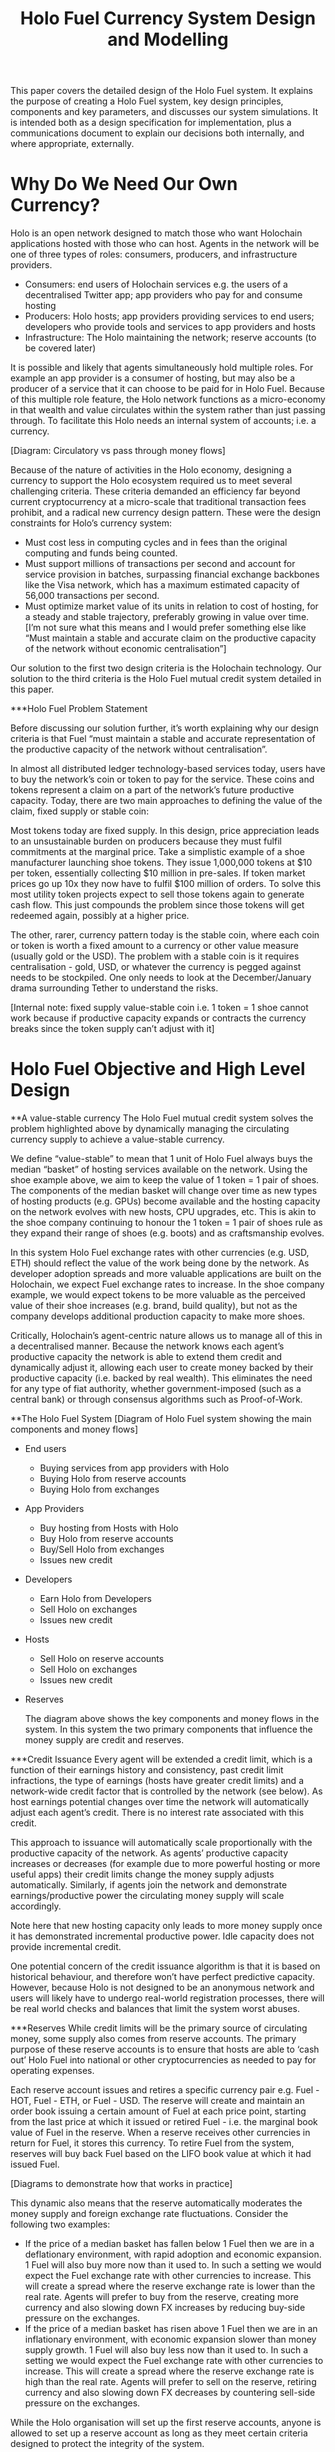 #+TITLE: Holo Fuel Currency System Design and Modelling
#+STARTUP: org-startup-with-inline-images inlineimages
#+OPTIONS: ^:nil # Disable sub/superscripting with bare _; _{...} still works
#+LATEX_HEADER: \usepackage[margin=1.0in]{geometry}

This paper covers the detailed design of the Holo Fuel system. It explains the purpose of creating a
Holo Fuel system, key design principles, components and key parameters, and discusses our system simulations.
It is intended both as a design specification for implementation, plus a communications document to explain
our decisions both internally, and where appropriate, externally.

* Why Do We Need Our Own Currency?

  Holo is an open network designed to match those who want Holochain applications hosted with those who can host.
  Agents in the network will be one of three types of roles: consumers, producers, and infrastructure providers.
    - Consumers: end users of Holochain services e.g. the users of a decentralised Twitter app; app providers who
      pay for and consume hosting
    - Producers: Holo hosts; app providers providing services to end users; developers who provide tools and services
      to app providers and hosts
    - Infrastructure: The Holo maintaining the network; reserve accounts (to be covered later)

  It is possible and likely that agents simultaneously hold multiple roles. For example an app provider is a
  consumer of hosting, but may also be a producer of a service that it can choose to be paid for in Holo Fuel.
  Because of this multiple role feature, the Holo network functions as a micro-economy in that wealth and value
  circulates within the system rather than just passing through. To facilitate this Holo needs an internal system
  of accounts; i.e. a currency.

  [Diagram: Circulatory vs pass through money flows]

  Because of the nature of activities in the Holo economy, designing a currency to support the Holo ecosystem
  required us to meet several challenging criteria. These criteria demanded an efficiency far beyond current
  cryptocurrency at a micro-scale that traditional transaction fees prohibit, and a radical new currency design
  pattern. These were the design constraints for Holo’s currency system:
    - Must cost less in computing cycles and in fees than the original computing and funds being counted.
    - Must support millions of transactions per second and account for service provision in batches, surpassing
      financial exchange backbones like the Visa network, which has a maximum estimated capacity of 56,000
      transactions per second.
    - Must optimize market value of its units in relation to cost of hosting, for a steady and stable trajectory,
      preferably growing in value over time.  [I’m not sure what this means and I would prefer something else
      like “Must maintain a stable and accurate claim on the productive capacity of the network without economic
      centralisation”]

  Our solution to the first two design criteria is the Holochain technology. Our solution to the third criteria
  is the Holo Fuel mutual credit system detailed in this paper.

***Holo Fuel Problem Statement

    Before discussing our solution further, it’s worth explaining why our design criteria is that Fuel “must
    maintain a stable and accurate representation of the productive capacity of the network without centralisation”.

    In almost all distributed ledger technology-based services today, users have to buy the network’s coin or token
    to pay for the service. These coins and tokens represent a claim on a part of the network’s future productive
    capacity. Today, there are two main approaches to defining the value of the claim, fixed supply or stable coin:

    Most tokens today are fixed supply. In this design, price appreciation leads to an unsustainable burden on
    producers because they must fulfil commitments at the marginal price. Take a simplistic example of a shoe
    manufacturer launching shoe tokens. They issue 1,000,000 tokens at $10 per token, essentially collecting $10 million
    in pre-sales. If token market prices go up 10x they now have to fulfil $100 million of orders. To solve this most
    utility token projects expect to sell those tokens again to generate cash flow. This just compounds the problem
    since those tokens will get redeemed again, possibly at a higher price.

    The other, rarer, currency pattern today is the stable coin, where each coin or token is worth a fixed amount to
    a currency or other value measure (usually gold or the USD). The problem with a stable coin is it requires
    centralisation - gold, USD, or whatever the currency is pegged against needs to be stockpiled. One only needs
    to look at the December/January drama surrounding Tether to understand the risks.

    [Internal note: fixed supply value-stable coin i.e. 1 token = 1 shoe cannot work because if productive capacity expands
    or contracts the currency breaks since the token supply can’t adjust with it]

* Holo Fuel Objective and High Level Design

**A value-stable currency
    The Holo Fuel mutual credit system solves the problem highlighted above by dynamically managing the circulating
    currency supply to achieve a value-stable currency.

    We define “value-stable” to mean that 1 unit of Holo Fuel always buys the median “basket” of hosting services
    available on the network.  Using the shoe example above, we aim to keep the value of 1 token = 1 pair of shoes.
    The components of the median basket will change over time as new types of hosting products (e.g. GPUs) become
    available and the hosting capacity on the network evolves with new hosts, CPU upgrades, etc. This is akin to
    the shoe company continuing to honour the 1 token = 1 pair of shoes rule as they expand their range of shoes
    (e.g. boots) and as craftsmanship evolves.

    In this system Holo Fuel exchange rates with other currencies (e.g. USD, ETH) should reflect the value of the
    work being done by the network. As developer adoption spreads and more valuable applications are built on the
    Holochain, we expect Fuel exchange rates to increase. In the shoe company example, we would expect tokens to
    be more valuable as the perceived value of their shoe increases (e.g. brand, build quality), but not as the
    company develops additional production capacity to make more shoes.

    Critically, Holochain’s agent-centric nature allows us to manage all of this in a decentralised manner. Because
    the network knows each agent’s productive capacity the network is able to extend them credit and dynamically
    adjust it, allowing each user to create money backed by their productive capacity (i.e. backed by real wealth).
    This eliminates the need for any type of fiat authority, whether government-imposed (such as a central bank) or
    through consensus algorithms such as Proof-of-Work.

**The Holo Fuel System
  [Diagram of Holo Fuel system showing the main components and money flows]
  - End users
      - Buying services from app providers with Holo
      - Buying Holo from reserve accounts
      - Buying Holo from exchanges
  - App Providers
      - Buy hosting from Hosts with Holo
      - Buy Holo from reserve accounts
      - Buy/Sell Holo from exchanges
      - Issues new credit
  - Developers
      - Earn Holo from Developers
      - Sell Holo on exchanges
      - Issues new credit
  - Hosts
      - Sell Holo on reserve accounts
      - Sell Holo on exchanges
      - Issues new credit
  - Reserves

    The diagram above shows the key components and money flows in the system. In this system the two primary
    components that influence the money supply are credit and reserves.

***Credit Issuance
    Every agent will be extended a credit limit, which is a function of their earnings history and consistency,
    past credit limit infractions, the type of earnings (hosts have greater credit limits) and a network-wide
    credit factor that is controlled by the network (see below). As host earnings potential changes over time
    the network will automatically adjust each agent’s credit. There is no interest rate associated with this
    credit.

    This approach to issuance will automatically scale proportionally with the productive capacity of the
    network. As agents’ productive capacity increases or decreases (for example due to more powerful hosting
    or more useful apps) their credit limits change the money supply adjusts automatically. Similarly, if
    agents join the network and demonstrate earnings/productive power the circulating money supply will
    scale accordingly.

    Note here that new hosting capacity only leads to more money supply once it has demonstrated incremental
    productive power. Idle capacity does not provide incremental credit.

    One potential concern of the credit issuance algorithm is that it is based on historical behaviour, and
    therefore won’t have perfect predictive capacity. However, because Holo is not designed to be an anonymous
    network and users will likely have to undergo real-world registration processes, there will be real world
    checks and balances that limit the system worst abuses.

***Reserves
    While credit limits will be the primary source of circulating money, some supply also comes from reserve
    accounts. The primary purpose of these reserve accounts is to ensure that hosts are able to ‘cash out’
    Holo Fuel into national or other cryptocurrencies as needed to pay for operating expenses.

    Each reserve account issues and retires a specific currency pair e.g. Fuel - HOT, Fuel - ETH, or Fuel - USD.
    The reserve will create and maintain an order book issuing a certain amount of Fuel at each price point,
    starting from the last price at which it issued or retired Fuel - i.e. the marginal book value of Fuel in
    the reserve. When a reserve receives other currencies in return for Fuel, it stores this currency. To
    retire Fuel from the system, reserves will buy back Fuel based on the LIFO book value at which it had
    issued Fuel.

    [Diagrams to demonstrate how that works in practice]

    This dynamic also means that the reserve automatically moderates the money supply and foreign exchange rate
    fluctuations. Consider the following two examples:
      - If the price of a median basket has fallen below 1 Fuel then we are in a deflationary environment, with
        rapid adoption and economic expansion. 1 Fuel will also buy more now than it used to. In such a setting
        we would expect the Fuel exchange rate with other currencies to increase. This will create a spread
        where the reserve exchange rate is lower than the real rate. Agents will prefer to buy from the reserve,
        creating more currency and also slowing down FX increases by reducing buy-side     pressure on the
        exchanges.
      - If the price of a median basket has risen above 1 Fuel then we are in an inflationary environment, with
        economic expansion slower than money supply growth. 1 Fuel will also buy less now than it used to. In
        such a setting we would expect the Fuel exchange rate with other currencies to increase. This will create
        a spread where the reserve exchange rate is high than the real rate. Agents will prefer to sell on the
        reserve, retiring currency and also slowing down FX decreases by countering sell-side pressure on the
        exchanges.

    While the Holo organisation will set up the first reserve accounts, anyone is allowed to set up a reserve
    account as long as they meet certain criteria designed to protect the integrity of the system.

***HOT and the Holo Infrastructure Fund
    The HOT tokens issued in our ICO represents a special case. This HOT will be convertible to Fuel at a rate
    of 1:1 once the network launches. However, since we will spend the 70% of ETH received and only saving 30%
    for initial capitalisation of the reserve accounts, 70% of HOT/Fuel is not backed by reserves, nor by
    the productive capacity of the network. Instead, this Fuel is credit extended to the Holo Infrastructure
    Fund to build the network.

    This Fuel effectively functions as a floor on the circulating supply since even if all credit limits were
    removed and reserves were fully depleted. Over time this floor will slowly deplete as we retire it using
    the transaction fees received from the network.

**Controlling the System

***Input variables
    In our system above, we can indirectly control the money supply and price through adjusting certain variables:
    - Credit factor: This is a global variable that governs the amount of credit being extended to the network as
      a whole. By controlling this, we can extend more or less credit and thus money supply for the same level of
      production / wealth generation.

    - Reserve order book volumes: We can change the amount of Fuel available at each price point in our reserve
      order books. By increasing the amount available at each price point we can increase the money supply, and
      vice-versa.

    - Infrastructure pay down rate:  As mentioned earlier, the outstanding HOT and Fuel from the ICO acts as a
      “floor supply”. By increasing the rate at which we use transaction fees to retire this debt we can change
      the rate at which this portion of the money supply shrinks

    - Autopilot: TBD <— what factors can we control in the autopilot pricing for either hosts or app providers,
      if any

***Other system variables (excluding supply and demand):
    - Actual credit usage: Credit extended to agents is 0% interest and effectively 0% inflation. In addition
      it cannot be cashed out through the exchange since it was not earned via hosting so there no incentive to
      wait for FX price appreciation. Therefore a rational agent should spend their entire credit limit as long
      as there are they have something worthwhile to spend it on.

    - Velocity of Fuel: The amount of circulating currency required is inversely proportional to the velocity of
      Fuel through the system. For example, if each unit of Fuel changes hands 10 times a year, we would need half
      the currency as if the velocity was 5 times per year. Velocity is a function of user behaviour and depends on
      factors such as transaction friction (e.g. fees) and usage of Fuel as a store of value.

    - Other autopilot functions / variables?

* Proof-of-Concept Modelling

  Before building and running full simulations on the test net, we will use a highly simplified proof-of-concept
  model to both illustrate how we will implement the design described above and demonstrate its viability.

  We start by building a proof-of-concept model of the network as illustrated below. This system is composed of
  hosts and dApp providers, and an algorithm to control the credit extended to them. Notice that at this point
  we have yet to implement reserve accounts or circular money flows.

   #+BEGIN_SRC ditaa :file images/holofuel-overview.png :cmdline -r -S -o

<<<<<<< HEAD
    +----------------------------------------------+
    |      |"K"                                    |
    |      v                                       |
    |  +--------+               +--------+         |
    |  |Host    |               |        |         |
    |  |K*Wealth|-+  Receipts   | PID    |  "K"    |
    |  |==Credit| |------------>|        |---------+
    |  +--------+ |     |       +--------+  Credit
    |    |==Credit|     |                   Factor
    |    +--------+     |
    |          ^        |
    +---+  Holo|        |
     "K"|  Fuel|        |
        v      |        |
       +--------+       |
       |dApp    |<------+
       |K*Wealth|-+
       |==Credit| |
       +--------+ |
=======
           +---------------------------------------+
           | "K"                                   |
           v                                       |
       +--------+               +--------+         |
       |Host    |               |        |         |
       |K*Wealth|-+  Receipts   | PID    |  "K"    |
       |==Credit| |------------>|        |---------+
       +--------+ |     |       +--------+  Credit |
         |==Credit|     |                   Factor |
         +--------+     |                          |
               ^        |                          |
           Holo|        |                          |
           Fuel|        |                          |
               |        |                          |
       +--------+       |                          |
       |dApp    |<------+                          |
       |K*Wealth|-+                                |
       |==Credit| |<-------------------------------+
       +--------+ | "K"
>>>>>>> master
         |==Credit|
         +--------+

   #+END_SRC

   #+RESULTS[e258c96572d9aa87fbfc86914918be06b93ab951]:
   [[file:images/holofuel-overview.png]]

** The Computational Resources Basket

   One Holo Fuel (HOT) is defined as being able to purchase 1 month of Holo Hosting services for the
   front-end (ie. web API, databases, etc.) portion of a typical dApp.

   This might be roughly equivalent to the 2018 price of (and actual utilization of) a small cloud
   hosting setup (eg. several $5/month Droplet on Digital Ocean at partial utilization hosting
   front-ends, DBs, backups, etc.), plus ancillary hosting services (represented by a premium for
   inclusion in the Holo system).

   If the minimal Hosting costs for a small Web app is estimated at USD$100/mo., and comprises 5
   cloud hosting nodes and anciliary services for the various aspects of the system.  An equivalent
   Holo Host based system would have similar CPU and storage requirements overall, but a greater
   redundancy (say, 5 x, so all DHTs spread across 25 Holo Hosts).

   Thus, the basket of commodities defining the value of USD$100 =~= 100 Holo Fuel could be defined as:

   #+LATEX: {\scriptsize
   #+BEGIN_SRC ipython :session :exports both :results raw drawer

%matplotlib inline
%config InlineBackend.figure_format = 'retina'

from __future__ import absolute_import, print_function, division
try:
    from future_builtins import zip, map # Use Python 3 "lazy" zip, map
except ImportError:
       pass

import matplotlib
import matplotlib.pyplot as plt
plt.rcParams["figure.figsize"]     = (6,3)
plt.rcParams["font.size"]          = 6
import numpy as np
from sklearn import linear_model
import collections
import math

# For more info about emacs + ob-ipython integration, see: https://github.com/gregsexton/ob-ipython

# Each commodity underlying the currency's price basket must be priced in standardized Units, of a
# specified quality, FOB some market.  The Holo Fuel basket's commodities are measured accross the
# Holo system, and the Median resource is used; this allows the basket to evolve over time, as
# Moore's law reduces the cost of the resource, the Median unit of that resource will likely
# increase (eg. CPU cores), counterbalancing the natural deflationary tendency of tech prices.

commodity_t             = collections.namedtuple(
    'Commodity', [
        'units',
        'quality',
        'notes',
    ] )
commodities             = {
    'holo':         commodity_t( "Host",    "",           "Inclusion in the Holo system" ),
    'cpu':          commodity_t( "Core",    "Median",     "A processing core" ),
    'ram':          commodity_t( "GB",      "Median",     "Processor memory" ),
    'net':          commodity_t( "TB",      "Median",     "Internet bandwidth" ),
    'data':         commodity_t( "TB",      "Median",     "Persistent storage (DHT/DB/file)" ),
}

# The basket represents the computational resource needs of a typical Holochain dApp's "interface"
# Zome.  A small dual-core Holo Host (ie. on a home Internet connection) could perhaps expect to run
# 200 Holo Fuel worth of these at full CPU utilization, 1TB of bandwidth; a quad-core / 8-thread
# perhaps 500 Holo Fuel worth at ~60% CPU (thread) utilization.

iron_count              =   5                   # Real iron req'd to host tradition small App
holo_fanout             =   5                   #   and additional Holo fan-out for DHT redundancy, etc.
hosts                   = iron_count * holo_fanout
basket_target           = 100.0                 # 1 Holo Fuel =~= 1 USD$; USD$100 of cloud hosting per minimal dApp, typ.
basket                  = {
    # Commodity     Amount, Proportion
    'holo':        hosts,           # Holo Host system fan-out and value premium
    'cpu':          1.00,           # Cores, avg. utilization across all iron
    'ram':          1.00,           # GB,    ''
    'net':          0.50,           # TB,    ''
    'data':         0.25,           # TB,    ''
}

# In the wild, prices will fluctuate according to supply/demand and money supply dynamics.  We'll
# start with some artificial weights; some commodities cost more than others, so the same "units"
# worth carry different weight in the currency basket.

weight                  = {
    'holo':        60/100,
    'cpu':          5/100,
    'ram':          5/100,
    'net':         20/100,
    'data':        10/100,
}

# Produces the org-mode table from result 2d list
[ ["Commodity", "Amount", "Units", "Weight", "Description"],
  None ] \
+ [ [ k, "%5.2f" % basket[k], commodities[k].units, "%5.3f%%" % ( weight[k] * 100 ),
      commodities[k].notes ] for k in basket ]

   #+END_SRC

   #+RESULTS:
   :RESULTS:
   | Commodity | Amount | Units |  Weight | Description                      |
   |-----------+--------+-------+---------+----------------------------------|
   | holo      |  25.00 | Host  | 60.000% | Inclusion in the Holo system     |
   | net       |   0.50 | TB    | 20.000% | Internet bandwidth               |
   | ram       |   1.00 | GB    |  5.000% | Processor memory                 |
   | data      |   0.25 | TB    | 10.000% | Persistent storage (DHT/DB/file) |
   | cpu       |   1.00 | Core  |  5.000% | A processing core                |
   :END:

   #+LATEX: }

*** Holo Hosting Premium

    A Holochain Distributed Application (dApp) hosted on Holo provides a valuable set of features,
    over and above simply hosting a typical web application on a set of cloud servers.  These
    services must usually be either purchased, or architected by hand and distributed across
    multiple cloud hosting nodes for redundancy.

    - [ ] Reliability. Few single points of failure.
    - [ ] Backup. All DHT data is spread across many nodes.
    - [ ] Scalability.  Automatically scales to absorb increased load.

    The value of Holo is substantial in terms of real costs to traditional app developers, and is a
    component of the basket of commodities defining the price of Holo Fuel.  However, it's real
    monetary value will emerge over time, as the developer community comprehends it.  Our pricing
    algoritm must be able to dig this Holo premium component out of the historical hosting prices,
    as a separate component.

*** Resource Price Stability

    There are many detailed requirements for each of these commodities, which may be required for
    certain Holochain applications; CPU flags (eg. AVX-512, cache size, ...), RAM (GB/s bandwidth),
    HDD (time to first byte, random/sequential I/O bandwidth), Internet (bandwidth/latency to
    various Internet backbone routers).

    The relative distribution of these features will change over time; RAM becomes faster, CPU cores
    more powerful. The definition of a typical unit of these commodities therefore changes; as
    Moore's law decreases the price, the specifications of the typical computer also improve,
    counterbalancing this inflationary trend.

    For each metric, the price of service on the median Holo Host node will be used; 1/2 will be
    below (weaker, priced at a discount), 1/2 above (more powerful, priced at a premium).  As the
    stock of Holo Hosts grows and changes over time, the median unit of, say, 'cpu' will also
    change. A 2.4GHz AVX-128 single-thread core may be the median 'cpu' to begin with, but in a
    couple of years, an 4.0GHz 2-thread AVX-512 capable 'cpu' may become the median resource.  This
    will nullify the natural inflationary nature of Holo Fuel, if we simply defined it in terms of
    fixed 2018 computational resources.

** Commodity Price Discovery

   Value stabilization requires knowledge of the current prices of each commodity in the currency's
   valuation basket, ideally denominated in the currency itself.  If these commodities are traded
   within the cryptocurrency implementation, then we can directly discover them on a distributed
   basis.  If outside commodity prices are used, then each independent actor computing the control
   loop must either reach consensus on the price history (as collected from external sources, such
   as Distributed Oracles), or trust a separate module to do so. In Holo Fuel, we host the sale of
   Holo Host services to dApp owners, so we know the historical prices.

<<<<<<< HEAD
   When a history of Holo Hosting service prices is available, Linear Regression can be used to
   discover the average fixed (Holo Hosting premium) and variable (CPU, ...) component costs
   included in the prices, and therefore the current commodity basket price.

=======
   When a history of Holo Hosting service prices is available, Multiple Linear Regression (not
   Multi-variate!) can be used to discover the average fixed (Holo Hosting premium) and variable
   (CPU, ...) component costs included in the prices, and therefore the current commodity basket
   price.
   
>>>>>>> master
*** Recovering Commodity Basket Costs

    To illustrate price recovery, lets begin with simulated prices of a basket of commodities.  A
    prototypical minimal dApp owner could select 100 Holo Fuel worth of these resources, eg. 25x
    Holo Hosts, .05 TB data, 1.5 cpu, etc. as appropriate for their specific application's needs.

    This Hosting selection wouldn't actually be a manual procedure; testing would indicate the kind
    of loads to expect for a given amount and type of user activity, and a calculator would estimate
    the various resource utilization and costs. At run time, the credit extended to the dApp owner
    (calculated from prior history of Hosting receipt payments) would set the maximum outstanding
    Hosting receipts allowed; the dApp deployment would auto-scale out to qualified Hosts in various
    tranches as required; candidate Hosts (hoping to generate Hosting receipts) would auto-install
    the application as it reached its limits of various resource utilization metrics across its
    current stable of Hosts.

    #+LATEX: {\scriptsize
    #+BEGIN_SRC ipython :session :exports both :results value raw drawer

def rnd_std_dst( sigma, mean=0, minimum=None, maximum=None ):
    """Random values with mean, in a standard distribution w/ sigma, clipped to given minimum/maximum."""
    val             = sigma * np.random.randn() + mean
    return val if minimum is None and maximum is None else np.clip( val, a_min=minimum, a_max=maximum )

# To simulate initial pricing, lets start with an estimate of proportion of basket value represented
# by each amount of the basket's commodities.  Prices of each of these commodities is free to float
# in a real market, but we'll start with some pre-determined "weights"; indicating that the amount
# of the specified commodity holds a greater or lesser proportion of the basket's value.
# Regardless, 100 Holo Fuel is guaranteed to buy the entire basket.

prices                  = {}
for k in basket:
    price_mean          = basket_target * weight[k] / basket[k] # target price: 1 Holo Fuel == 1 basket / basket_target
    price_sigma         = price_mean / 10 #  difference allowed; about +/- 10% of target
    prices[k]           = rnd_std_dst( price_sigma, price_mean )

[ [ "Commodity", "Price", "Per", "Per" ],
  None ] \
+ [ [ k, "%5.2f" % ( prices[k] ), commodities[k].units, 'mo.' ]
    for k in basket ]

    #+END_SRC

    #+RESULTS:
    :RESULTS:
    | Commodity | Price | Per  | Per |
    |-----------+-------+------+-----|
    | holo      |  2.54 | Host | mo. |
    | net       | 42.19 | TB   | mo. |
    | ram       |  5.34 | GB   | mo. |
    | data      | 41.98 | TB   | mo. |
    | cpu       |  4.90 | Core | mo. |
    :END:

    #+LATEX: }

    From this set of current assumed commodity prices, we can compute the current price of the Holo
    Fuel currency's basket:

    #+LATEX: {\scriptsize
    #+BEGIN_SRC ipython :session :exports both :results value raw drawer

basket_price            = sum( basket[k] * prices[k] for k in basket )
[ [ "Holo Fuel Basket Price" ],
  None,
  [ "$%5.2f / %.2f" % ( basket_price, basket_target ) ] ]

    #+END_SRC

    #+RESULTS:
    :RESULTS:
    | Holo Fuel Basket Price |
    |------------------------|
    | $105.27 / 100.00       |
    :END:

    #+LATEX: }

    If the current price of this basket is >100, then we are experiencing commodity price inflation;
    if <100, price deflation.  Feedback control loops will act to bring the price back to 100 Holo Fuel
    per basket.

    #+LATEX: {\scriptsize
    #+BEGIN_SRC ipython :session :file images/basket-pie.png :exports both

labels                  = [ k for k in basket ]
sizes                   = [ basket[k] * prices[k] for k in basket ]
explode                 = [ .1 if k == 'holo' else 0 for k in basket ]
# with plt.xkcd():
fig1,ax1                = plt.subplots()
ax1.pie( sizes, explode=explode, labels=labels, autopct='%1.1f%%', shadow=True, startangle=90 )
ax1.axis( 'equal' ) # Equal aspect ratio ensures that pie is drawn as a circle.
plt.title( "%6.2f Holo Fuel Basket Price: %6.2f: %sflation" % (
            basket_target, basket_price, "in" if basket_price > basket_target else "de" ))
plt.show()

    #+END_SRC

    #+RESULTS:
    [[file:images/basket-pie.png]]

    #+LATEX: }

*** Holo Hosting Receipts

    Once we have the currency's underlying commodity basket, lets simulate a sequence of trades of
    various amounts of these commodities.  In the Holo system, this is represented by Hosts issuing
    receipts for services to dApp owners.

    Each Hosting receipt will be for a single Holo Host, not for the entire dApp; the sum of all
    Holo Hosting receipts issued to the dApp owner for our archetypical small dApp would sum to
    approximately 100 Holo Fuel per month.

    We will not know the exact costs of each commodity used to compute the price, or how much is the
    baseline Holo system premium.  However, it will be dependant on the capability of the Host
    (stronger hosts can charge more, for hosting more specialized dApps), and the amount of various
    services used.

    So, lets issue a bunch of small Holo Hosting receipts, each for approximately 1/25th of the
    total Holo Hosting load (since our small dApp is spread across 25 Holo Hosts).

    #+LATEX: {\scriptsize
    #+BEGIN_SRC ipython :session :exports both :results value raw drawer

amounts_mean            = 1.00
amounts_sigma           = 0.5
error_sigma             = 0.10 # +/- 10% variance in bids (error) vs. price
trades                  = []
number                  = 10000
for _ in range( number ):
    # Each dApp consumes a random standard distribution of the target amount of each commodity
    amounts             = { k: 1 if k == 'holo'
                               else basket[k] * rnd_std_dst( amounts_sigma, amounts_mean, minimum=0 ) / basket['holo']
                            for k in basket }
    price               = sum( amounts[k] * prices[k] for k in amounts )
    error               = price * rnd_std_dst( error_sigma )
    bid                 = price + error
    trades.append( dict( bid = bid, price = price, error = error, amounts = amounts ))

[ [ "Fuel","calc/err", "dApp Requirements" ], None ] \
+ [ [
      "%5.2f" % t['bid'],
      "%5.2f%+5.2f" % ( t['price'], t['error'] ),
       ", ".join( "%5.4f %s %s" % ( v, k, commodities[k].units ) for k,v in t['amounts'].items() ),
    ]
    for t in trades[:5] ] \
+ [ [ '...' ] ]

    #+END_SRC

    #+RESULTS:
    :RESULTS:
    | Fuel |  calc/err | dApp Requirements                                                               |
    |------+-----------+---------------------------------------------------------------------------------|
    | 3.75 | 4.34-0.59 | 1.0000 holo Host, 0.0219 net TB, 0.0343 ram GB, 0.0154 data TB, 0.0111 cpu Core |
    | 3.55 | 4.19-0.64 | 1.0000 holo Host, 0.0211 net TB, 0.0278 ram GB, 0.0097 data TB, 0.0423 cpu Core |
    | 3.98 | 4.24-0.26 | 1.0000 holo Host, 0.0172 net TB, 0.0200 ram GB, 0.0144 data TB, 0.0546 cpu Core |
    | 3.58 | 3.69-0.11 | 1.0000 holo Host, 0.0067 net TB, 0.0413 ram GB, 0.0107 data TB, 0.0402 cpu Core |
    | 5.36 | 4.65+0.71 | 1.0000 holo Host, 0.0178 net TB, 0.0537 ram GB, 0.0215 data TB, 0.0353 cpu Core |
    |  ... |           |                                                                                 |
    :END:
    #+LATEX: }

*** Recovery of Commodity Valuations

    Lets see if we can recover the approximate Holo baseline and per-commodity costs from a sequence
    of trades.  Create some trades of 1 x Holo + random amounts of commodities around the
    requirements of a typical Holo dApp, adjusted by a random amount (ie. 'holo' always equals 1
    unit, so that all non-varying remainder is ascribed to the "baseline" Holo Hosting premium).

    Compute a linear regression over the trades, to try to recover an estimate of the prices.

    #+LATEX: {\scriptsize
    #+BEGIN_SRC ipython :session :exports both :results value raw drawer

items                   = [ [ t['amounts'][k] for k in basket ] for t in trades ]
bids                    = [ t['bid'] for t in trades ]

regression              = linear_model.LinearRegression( fit_intercept=False, normalize=False )
regression.fit( items, bids )
select                  = { k: [ int( k == k2 ) for k2 in basket ] for k in basket }
predict                 = { k: regression.predict( select[k] )[0] for k in basket } # deref numpy.array

[ [ "Score(R^2): ", "%.9r" % ( regression.score( items, bids )), '', '' ],
  None ] \
+ [ [ "Commodity",  "Predicted", "Actual", "Error",
      # "selected"
  ],
  None ] \
+ [ [ k,
      "%5.2f" % ( predict[k] ),
      "%5.2f" % ( prices[k] ),
      "%+5.3f%%" % (( predict[k] - prices[k] ) * 100 / prices[k] ),
      #select[k]
    ]
    for k in basket ]

    #+END_SRC

    #+RESULTS:
    :RESULTS:
    | Score(R^2): | 0.5625595 |        |         |
    |-------------+-----------+--------+---------|
    | Commodity   | Predicted | Actual |   Error |
    |-------------+-----------+--------+---------|
    | holo        |      2.52 |   2.54 | -0.736% |
    | net         |     41.76 |  42.19 | -1.018% |
    | ram         |      5.34 |   5.34 | -0.049% |
    | data        |     43.47 |  41.98 | +3.555% |
    | cpu         |      5.10 |   4.90 | +4.039% |
    :END:

    #+LATEX: }

*** Commodity Basket Valuation

    Finally, we can estimate the current Holo Fuel basket price from the recovered commodity prices.

    #+LATEX: {\scriptsize
    #+BEGIN_SRC ipython :session :exports both :results value raw drawer

basket_predict          = sum( basket[k] * predict[k]  for k in basket )
[ [ "Holo Fuel Price Recovered", "vs. Actual", "Error" ], None,
  [ "$%5.2f / %.2f" % ( basket_predict, basket_target ),
    "%5.2f" % ( basket_price ),
    "%+5.3f%%" % (( basket_predict - basket_price ) * 100 / basket_price ),
    ]]

    #+END_SRC

    #+RESULTS:
    :RESULTS:
    | Holo Fuel Price Recovered | vs. Actual |   Error |
    |---------------------------+------------+---------|
    | $105.16 / 100.00          |     105.27 | -0.108% |
    :END:

    #+LATEX: }

    We have shown that we should be able to recover the underlying commodity prices, and hence the
    basket price with a high degree of certainty, even in the face of relatively large differences
    in the mix of prices paid for hosting.

** Simple Value Stability Control via PID

   The simplest implementation of value-stability is to directly control the credit supply, and thus
   indirectly control the credit flows (liquid credit availability, monetary velocity and relative
   pricing).

   Lets establish a simple wealth-backed monetary system with a certain amount of wealth attached to
   it, from which we extend credit at a factor =K= of 0.5 to begin with; half of the value of the
   wealth is available in credit.  Adjusting =K= increases/reduces the liquid credit supply.

   The economy has a certain stock of Host resources available (eg. cpu, net, ...), and a certain
   pool of dApp owners wanting to buy various combinations of them.  The owners willing to pay more
   will get preferred access to the resources. In a traditional bid/ask market, greater bids are
   satisfied first, lesser later or not at all. In Holo, tranches of similar Hosts round-robin
   requests from clients of the dApps they host.

   Once approach dApp owners can use to stay within budget is to adjust their preferred pricing;
   lower pricing tiers access lower performing and/or higher utilization tranches of Hosts. This
   results in lower receipt costs for the dApp owner, but also for lower aggregate average prices
   for the resources -- lowering the median basket prices, and hence reducing "deflation".

*** Host/dApp Pricing

    In the Holo Host environments, Hosts are pooled in tranches of like resource capacity (eg. cpu:
    type, count, ...), quality (eg. service: availability, longevity, ...), and price
    (eg. autopilot/manual pricing: lolo, lo, median, hi, hihi).  A multi-dimensional table of Host
<<<<<<< HEAD
    tranches is maintained; each Host inserts itself into the correct table.

    - TODO: How do the DHT peers confirm that a Host isn't lying about its internal computational
      resources?  A dApp could check, and issue a warrant if the Host is lying, but a DHT peer
      couldn't independently verify these claims.  There will be great incentive to inflate claims,
      to draw and serve higher-priced requests...)

=======
    tranches is maintained; each Host inserts itself into the correct table.[fn:1]
   
>>>>>>> master
    A dApp owner also selects the resource requirements (eg. cpu: avx-128+, 4+ cores, ...) service
    level and pricing (eg. median).

    Requests from hihi priced dApps are distributed first to the lolo, then lo, ..., hihi tranches
    of Hosts, as each tranche's resources is saturated; thus, lolo priced Hosts are saturated first.
    Then, hi dApps are served any by lolo, lo, ...  Hosts not yet saturated, and so on.  Thus, in
    times of low utilization (less dApps than Hosts), the highest priced Hosts may remain idle; in
    high utilization (more dApps than Hosts), the lowest priced dApp's requests may remain unserved
    (or, perhaps throttled and served round-robin, to avoid complete starvation of the lower priced
    dApp groups). Of course, these tranches of Hosts are also limited (via a set Union) to those
    Hosts in each tranche that *also* host a given target dApp, and requests for a dApp are only
    sent to those hosts who can service it.[fn:2]

*** Host/dApp Pricing Automation Approaches

    How does the system compute the actual price that "median" Hosts get paid?  How does it evolve
    over time?  1/2 of requests should go to median, lo, lolo Hosts, and 1/2 should go to median,
    hi, hihi Hosts.  A PID loop could move the "median" Host price to make this true, perhaps.
    Hosts should set a minimum average price they'll earn, dApps a maximum average price they're
    willing to pay, and their requests are throttled to only the Host tranches which satisfy these
    limits.

    By automatically switching a Host to higher/lower pricing tiers, and the dApp to lower/higher
    pricing selections, as their limit prices are reached, the numbers of Hosts/dApps above/below
    "median" changes -- and the PID loop adjusts the median price to achieve above/below
    equilibrium.  Thus, as more dApps exceed their high limit, switch to lower tiers (eg. from hi
    --> median --> lo), the mix of requests above/below median price changes, and the PID loop
    responds by adjusting the median Hosting price, which affects average dApp request pricing,
    which causes the dApp to hit its limits, which causes it to (again) switch to a lower tier...

    Of course, the dApp owner is informed of this, in real time, and can make price limit
    adjustments, to re-establish dApp performance.  Likewise, a Hosting owner can see that their
    Hosts are saturated/idle, and increase/decrease their minimum price, or maximum utilization
    targets; the Host should increase its desired pricing tier, to stay under its maximum
    utilization target.

*** Simple Host/dApp Pricing Model

    For the purposes of this simple test, we'll assume that the Host will simply spend all the
    credit the dApp has available serving its requests (we won't simulate the dApps).  This would be
    roughly equivalent to the effect of a dApp auto-pricing model where the maximum Hosting
    performance available within the monthly credit budget is automatically selected.

    So, lets generate a sequence of request service receipts from the Host to dApp owners, tuned to
    the credit available to the dApp.

    #+LATEX: {\scriptsize
    #+BEGIN_SRC ipython :session :exports both :results value raw drawer

class credit_static( object ):
    """Simplest, static K-value, unchanging basket and prices."""
    def __init__( self, K, basket, prices ):
        self.K          = K
        self.basket     = basket
        self.prices     = prices

    def value( self, prices=None, basket=None ):
        """Compute the value of a basket at some prices (default: self.basket/prices)"""
        if prices is None: prices = self.prices
        if basket is None: basket = self.basket
        return sum( prices[k] * basket[k] for k in basket )

# Adjust this so that our process value 'basket_value' achieves setpoint 'basket_target'
# Use the global basket, prices defined above.
credit                  = credit_static( K=0.5, basket=basket, prices=prices )

#print( "Global basket: %r, prices: %r" % ( basket, prices ))
#print( "credit.basket: %r, prices: %r" % ( credit.basket, credit.prices ))

duration_hour           = 60 * 60
duration_day            = 24 * duration_hour
duration_month          = 365.25 * duration_day / 12 # 2,629,800s.

used_mean               = 1.0                   # Hourly usage is
used_sigma              = used_mean * 10/100    # +/-10%
reqs_mean               = 2.0                   # Avg. Host is 2x minimal
reqs_sigma              = reqs_mean * 50/100    # +/-50%
reqs_min                = 1/10                  #   but at least this much of minimal dApp

class dApp( object ):
    def __init__( self, duration=duration_month ): # 1 mo., in seconds
        """Select a random basket of computational requirements, some multiple of the minimal dApp
        represented by the Holo Fuel basket (min. 10% of basket, mean 2 x basket), for the specified
        duration.

        The self.wealth is computed to supply a credit line sufficient to fund exactly 1 month of
        dApp Hosting. This is a *simplistic* simulation of credit, but adequate to observe the
        reaction of dApp owners and Hosts to adjusting credit lines.  In the real Holo system, a
        much more complex system of establishing Host/dApp "wealth" and subsequent credit lines, and
        dynamically adjusting automatic Host and dApp pricing will be employed.  The net effect will
        be similar, but the reactions will take longer to emerge than this simulation's effects.

        """
        self.duration   = duration
        self.requires   = { k: rnd_std_dst( sigma=reqs_sigma, mean=reqs_mean, minimum=reqs_min ) \
                                 ,* credit.basket[k] * duration / duration_month
                             for k in credit.basket }
        # Finally, compute the wealth required to fund this at current credit factor K; work back
        # from the desired credit budget, to the amount of wealth that would produce that at "K".
        # Of course wealth is a "stock", a budget funds a "flow", and we're conflating here. But,
        # this could represent a model where the next round of Hosting's estimated cost is budgetted
        # such that we always have at least one month of available credit to sustain it.
        self.wealth     = credit.value( basket=self.requires ) / credit.K

    def __repr__( self ):
        return "<dApp using %8.2f Holo Fuel / %5.2f mo.: %s" % (
                   credit.value( basket=self.requires ), self.duration/duration_month,
                   ", ".join( "%6.2f %s %s" % ( self.requires[k] * self.duration/duration_month,
                                               commodities[k].units, k ) for k in credit.basket ))

    def available( self, dt=None ):
        """Credit available for dt seconds (1 hr., default) of Hosting."""
        return self.wealth * credit.K * ( dt or duration_hour ) / self.duration

    def used( self, dt=None, mean=1.0, sigma=.1 ):
        """Resources used over period dt (+/- 10% default, but at least 0)"""
        return { k: self.requires[k] * rnd_std_dst( sigma=sigma, mean=mean, minimum=0 ) * dt / self.duration
                 for k in self.requires }

class Host( object ):
    def __init__( self, dApp ):
        self.dApp       = dApp

    def receipt( self, dt=None ):
        """Generate receipt for dt seconds worth of hosting our dApp.  Hosting costs more/less as prices
        fluctuate, and dApp owners can spend more/less depending on how much credit they have
        available.  This spending reduction could be acheived, for example, by selecting a lower
        pricing teir (thus worse performance).
        """
        avail           = self.dApp.available( dt=dt )                # Credit available for this period
        used            = self.dApp.used( dt=dt, mean=used_mean, sigma=used_sigma ) # Hhosting resources used
        value           = credit.value( basket=used )                 # total value of dApp Hosting resources used

        # We have the value of the hosting the dApp used, at present currency.prices.  The Host
        # wants to be paid 'value', but the dApp owner only has 'avail' to pay. When money is
        # plentiful/tight, dApp owners could {up,down}grade their service teir and pay more or less.
        # So, we'll split the difference.  This illustrates the effects of both cost variations and
        # credit availability variations in the ultimate cost of Hosting, and hence in the recovered
        # price information used to adjust credit.K.

        result          = ( avail + value ) / 2,used
        #print( "avail: {}, value: {}, K: {!r},  result: {!r}".format( avail, value, credit.K, result ))
        return result

hosts_count             = 60 * 60 # ~1 Hosting receipt per second
hosts                   = [ Host( dApp() ) for _ in range( hosts_count ) ]
hours_count             = 24

class credit_sine( credit_static ):
    """Compute a sine scale as the basis for simulating various credit system variances."""
    def __init__( self, amp, step, **kwds ):
        self.sine_amp   = amp
        self.sine_theta = 0
        self.sine_step  = step
        self.K_base     = 0
        super( credit_sine, self ).__init__( **kwds )

    def advance( self ):
        self.sine_theta += self.sine_step

    def reset( self ):
        """Restore credit system initial conditions."""
        self.sine_theta = 0

    def scale( self ):
        return 1 + self.sine_amp * math.sin( self.sine_theta )

class credit_sine_K( credit_sine ):
    """Adjusts credit.K on a sine wave."""
    @property
    def K( self ):
        return self.K_base * self.scale()
    @K.setter
    def K( self, value ):
        """Assumes K_base is created when K is set in base-class constructor"""
        self.K_base     = value

class credit_sine_prices( credit_sine ):
    """Adjusts credit.prices on a sine wave."""
    @property
    def prices( self ):
        return { k: self.prices_base[k] * self.scale() for k in self.prices_base }
    @prices.setter
    def prices( self, value ):
        self.prices_base = prices

# Create receipts with a credit.K or .prices fluctuating +/- .5%,  1 cycle per 6 hours
#credit.advance         = lambda: None # if using credit_static...
#credit.sine_amp        = 0
credit                  = credit_sine_prices(
                              K = 0.5,
                            amp = .5/100,
                           step = 2 * math.pi / hosts_count / 6,
                         prices = prices,
                         basket = basket ) # Start w/ the global basket
receipts                = []
for _ in range( hours_count ):
    for h in hosts:
        receipts.append( h.receipt( dt=duration_hour ))
        credit.advance()
credit.reset()

items                   = [ [ rcpt[k] for k in credit.basket ] for cost,rcpt in receipts ]
costs                   = [ cost for cost,rcpt in receipts ]

regression              = linear_model.LinearRegression( fit_intercept=False, normalize=False )
regression.fit( items, costs )
select                  = { k: [ int( k == k2 ) for k2 in credit.basket ] for k in credit.basket }
predict                 = { k: regression.predict( select[k] )[0] for k in credit.basket }

actual_value            = credit.value()
predict_value           = credit.value( prices=predict )
[ [ "%dhr. x %d Hosts Cost" % ( hours_count, hosts_count ) ] + list( rcpt.keys() ),
  None,
  [ "%8.6f" % sum( cost for cost,rcpt in receipts ) ] \
  + [ "%8.6f" % sum( rcpt[k] for cost,rcpt in receipts ) for k in credit.basket ],
  None,
  [ "Score(R^2) %.9r" % ( regression.score( items, costs )) ],
  [ "Predicted" ] + [ "%5.2f" % predict[k] for k in credit.basket ],
  [ "Actual" ]    + [ "%5.2f" % credit.prices[k] for k in credit.basket ],
  [ "Error" ]     + [ "%+5.3f%%" % (( predict[k] - credit.prices[k] ) * 100 / credit.prices[k] )
                      for k in credit.basket ],
  None,
  [ "Actual  Basket", "%5.2f" % actual_value ],
  [ "Predict Basket", "%5.2f" % predict_value ],
  [ "Error" , "%+5.3f%%" % (( predict_value - actual_value ) * 100 / actual_value ) ],
]
    #+END_SRC

    #+RESULTS:
    :RESULTS:
    | 24hr. x 3600 Hosts Cost |        holo |        net |        ram |      data |        cpu |
    |-------------------------+-------------+------------+------------+-----------+------------|
    | 24886.852213            | 5928.722386 | 116.958811 | 237.134527 | 58.995707 | 237.567847 |
    |-------------------------+-------------+------------+------------+-----------+------------|
    | Score(R^2) 0.9874947    |             |            |            |           |            |
    | Predicted               |        2.49 |      42.18 |       5.74 |     42.77 |       5.27 |
    | Actual                  |        2.54 |      42.19 |       5.34 |     41.98 |       4.90 |
    | Error                   |     -1.712% |    -0.031% |    +7.484% |   +1.879% |    +7.548% |
    |-------------------------+-------------+------------+------------+-----------+------------|
    | Actual  Basket          |      105.27 |            |            |           |            |
    | Predict Basket          |      105.15 |            |            |           |            |
    | Error                   |     -0.119% |            |            |           |            |
    :END:

    #+LATEX: }

    Lets see how well an hourly linear regression tracks the actual Basket price, in 5 minute
    intervals (so, 12 x 1-hour regression samples per hour).  Lets see if we can pick up the 1%
    sine-wave variation in Credit Factor K every 6 hours:

    #+LATEX: {\scriptsize
    #+BEGIN_SRC ipython :session :file images/receipts-regress-hourly.png :exports both

# x is the fractional hour of the end of each hour-long segment
x_divs            = 12 # 5 minutes
x                 = [ 1 + s / x_divs for s in range( hours_count * x_divs ) ]
reg               = []
act               = []
for h in x: # Compute beg:end indices from fractional hour at end of each 1-hour range
    beg,end       = int( (h-1) * hosts_count ),int( h * hosts_count )
    items         = [ [ r[k] for k in credit.basket ] for c,r in receipts[beg:end] ]
    costs         = [ c                               for c,r in receipts[beg:end] ]
    regression.fit( items, costs )
    select        = { k: [ int( k == k2 ) for k2 in credit.basket ] for k in credit.basket }
    predict       = { k: regression.predict( select[k] )[0] for k in credit.basket }
    reg.append( credit.value( predict ))
    act.append( credit.value() )
plt.plot( x, reg, label="Regress." )
plt.plot( x, act, label="Actual" )
plt.xlabel( "Hours" )
plt.ylabel( "Holo Fuel" )
plt.legend( loc="upper right" )
plt.title( "Hourly Price Recovery w/ %5.2f%% %s Variance" % (
    credit.sine_amp * 100, credit.__class__.__name__.split( '_' )[-1] ))
plt.show()

    #+END_SRC

    #+RESULTS:
    [[file:images/receipts-regress-hourly.png]]

    #+LATEX: }

*** Simple Credit Feedback Control

    Finally, we have almost everything required to actually control the currency, using a simple PID
    controller.

    #+LATEX: {\scriptsize
    #+BEGIN_SRC ipython :session :exports both :results value raw drawer

import time
import sys
import math

timer                   = time.clock if sys.platform == 'win32' else time.time

Kpid_t                  = collections.namedtuple( 'Kpid_t', ['Kp', 'Ki', 'Kd'] )
Lout_t                  = collections.namedtuple( 'Lout_t', ['lo', 'hi'] )

class controller( object ):
    """Simple PID loop with Integral anti-windup, bumpless transfer."""
    def __init__( self, Kpid, setpoint=None, process=None, output=None,
                  Lout=( None, None ), now=None ):
        self.Kpid       = uKpid( 1, 1, 1 ) if Kpid is None else Kpid_t( *Kpid )
        self.Lout       = Lout_t( None, None ) if Lout is None else Lout_t( *Lout )
        self.setpoint   = setpoint or 0
        self.process    = process or 0
        self.output     = output or 0
        self.bumpless( setpoint=setpoint, process=process, output=output, now=now )

    def bumpless( self, setpoint=None, process=None, output=None, now=None ):
        """Bumpless control transfer; compute I required to maintain steady-state output,
        and P such that a subsequent loop with idential setpoint/process won't produce a
        Differential output.
        """
        if setpoint is not None or self.setpoint is None:
            self.setpoint = setpoint or 0
        if process is not None or self.process is None:
            self.process = process or 0
        if output is not None or self.output is None:
            self.output  = output or 0

        self.now        = timer() if now is None else now

        self.P          = self.setpoint - self.process
        self.I          = ( self.output - self.P * self.Kpid.Kp ) / self.Kpid.Ki if self.Kpid.Ki else 0
        self.D          = 0

    def loop( self, setpoint=None, process=None, now=None ):
        """Any change in setpoint? If our error (P - self.P) is increasing in a direction, and the
        setpoint moves in that direction, cancel that amount of the rate of change.  Quench Integral
        wind-up, if the output is saturated in either direction.  Finally clip the output drive
        to saturation limits.
        """
        dS              = 0
        if setpoint is not None:
            dS          = setpoint - self.setpoint
            self.setpoint = setpoint
        if process is not None:
            self.process = process
        if now is None:
            now         = timer()
        if now > self.now: # No contribution if no +'ve dt!
            dt          = now - self.now
            self.now    = now
            P           = self.setpoint - self.process # Proportional: setpoint and process value error
            I           = self.I + P * dt              # Integral:     total error under curve over time
            D           = ( P - self.P - dS ) / dt     # Derivative:   rate of change of error (net dS)
            self.output = P * self.Kpid.Kp + I * self.Kpid.Ki + D * self.Kpid.Kd
            self.P      = P
            if not ( self.output < self.Lout.lo and I < self.I ) and \
               not ( self.output > self.Lout.hi and I > self.I ):
                self.I  = I # Integral anti-windup; ignore I if saturated, and I moving in wrong direction
            self.D      = D
        return self.drive

    @property
    def drive( self ):
        """Limit drive by clamping raw self.output to any limits established in self.Lout"""
        if self.Lout.lo is None and self.Lout.hi is None:
            return self.output
        return np.clip( self.output, a_min=self.Lout.lo, a_max=self.Lout.hi )

    def __repr__( self ):
       return "<%r: %+8.6f %s %+8.6f --> %+8.6f (%+8.6f) P: %+8.6f * %+8.6f, I: %+8.6f * %+8.6f, D: %+8.6f * %+8.6f>" % (
           self.now, self.process,
           '>' if self.process > self.setpoint else '<' if self.process > self.setpoint else '=',
           self.setpoint, self.drive, self.output,
           self.P, self.Kpid.Kp, self.I, self.Kpid.Ki, self.D, self.Kpid.Kd )

def near( a, b, significance = 1.0e-4 ):
    """Returns True iff the difference between the values is within the factor 'significance' of
    one of the original values.  Default is to within 4 decimal places. """
    return abs( a - b ) <= significance * max( abs( a ), abs( b ))

def nearprint( a, b, significance = 1.0e-4 ):
    if not near( a, b, significance ):
        print( "%r != %r w/in +/- x %r" % ( a, b, significance ))
        return False
    return True

control             = controller( Kpid = ( 2.0, 1.0, 2.0 ), setpoint=1.0, process=1.0, now = 0. )
assert near( control.loop( 1.0, 1.0, now = 1. ),   0.0000 )
assert near( control.loop( 1.0, 1.0, now = 2. ),   0.0000 )
assert near( control.loop( 1.0, 1.1, now = 3. ),  -0.5000 )
assert near( control.loop( 1.0, 1.1, now = 4. ),  -0.4000 )
assert near( control.loop( 1.0, 1.1, now = 5. ),  -0.5000 )
assert near( control.loop( 1.0, 1.05,now = 6. ),  -0.3500 )
assert near( control.loop( 1.0, 1.05,now = 7. ),  -0.5000 )
assert near( control.loop( 1.0, 1.01,now = 8. ),  -0.3500 )
assert near( control.loop( 1.0, 1.0, now = 9. ),  -0.3900 )
assert near( control.loop( 1.0, 1.0, now =10. ),  -0.4100 )
assert near( control.loop( 1.0, 1.0, now =11. ),  -0.4100 )

    #+END_SRC

    #+RESULTS:
    :RESULTS:
    :END:

    #+LATEX: }

    Lets implement a simple credit system that adjust K via the PID loop to move the price of the
    credit basket towards our target value.  We'll produce a stream of Hosting receipts, based on
<<<<<<< HEAD
    the current basket price and available credit.  Then, we'll compute the
=======
    the current underlying "median" basket price, with actual pricing modulated by available credit.
    Then, we'll recover this pricing from the steam of Hosting receipts, compute the current Credit
    Factor "K", and issue the next Hosting receipts with respect to the (newly altered) Credit Limit
    computed from the dApp owner's wealth and "K".
>>>>>>> master

    This will simulate the feedback effect on pricing of increasing and decreasing credit
    availability.  It assumes that there is a reasonably swift pricing response to credit limit
    changes.  If the credit lines are broadly enough distributed in the economy (every Host and dApp
    Owner has one), and many Hosts and dApp Owners use automation that responds to available credit
    for pricing decisions, this assumption should be satisfied.

    #+LATEX: {\scriptsize
    #+BEGIN_SRC ipython :session :file images/receipts-regress-hourly-PID.png :exports both

import json
import traceback
import random

# Make random changes to the pricing of individual computational resources, to simulate
# the independent movement of commodity prices.
adva_mean               = 1.0                   # Parity
adva_sigma              = 1/100                 #  +/- 2% x standard distribution
adva_min                = 98/100                # Trending downward (ie. Moore's law)
adva_max                =102/100                # b/c 102% doesn't fully recover from 98%

class credit_sine_prices_pid_K( credit_sine_prices ):
<<<<<<< HEAD
    """Adjusts credit.K via PID, in response to prices varying according to a sine wave."""

    '''
    @property
    def inflation( self ):
        return self._inflation
    @inflation.setter
    def inflation( self, value ):
        print( "Changing inflation from {!r} to {!r}".format(
               self._inflation if hasattr( self, '_inflation' ) else None, value ))
        if type( value ) not in (int,float):
            traceback.print_stack( file=sys.stdout )
        self._inflation = value
    '''

=======
    """Adjusts credit.K via PID, in response to prices varying randomly, and to a sine wave."""
>>>>>>> master
    def __init__( self, Kpid=None, price_target=None, price_curr=None, now=None, **kwds ):
        """A current price_target (default: 100.0 ) and price_feedback (default: price_target)
        is used to initialize a PID loop.
        """
        super( credit_sine_prices_pid_K, self ).__init__( **kwds )
        self.now        = now or 0 # hours?
        # Default: 100.0 Holo Fuel / basket, defined above
        self.price_target = price_target if price_target is not None else basket_target
        # Default to 0 inflation if no price_curr given
        self.price_curr = price_curr if price_curr is not None else self.price_target
        self.price_curr_trend = [(self.now, self.price_curr)]
        self.inflation  = self.price_curr / self.price_target
        self.inflation_trend = [(self.now, self.inflation)]
        # Bumpless start at setpoint 1.0, present inflation, and output of current K
        # TODO: compute Kpid fr. desired correction factors vs. avg target dt.
        self.K_control  = controller(
                           Kpid = Kpid or ( .1, .1, .001 ),
                       setpoint = 1.0,                  # Target is no {in,de}flation!
                        process = self.inflation,
                         output = self.K,
                            now = self.now )
        self.K_trend    = [(self.now, self.K)]
        self.PID_trend  = [(self.now, (self.K_control.P, self.K_control.I, self.K_control.D))]
        self.price_trend= [(self.now, self.value())]
        self.feedback_trend =[]

    def bumpless( self, price_curr, now ):
        """When taking control of the currency after a period of inactivity, reset the PID
        parameters to ensure a "bumpless" transfer starting from current computed inflation/K.
        """
        self.now        = now
        self.price_curr = price_curr
        self.inflation  = price_curr / self.price_target
        self.K_control.bumpless(
                       setpoint = 1.0,
                        process = self.inflation,
                         output = self.K,
                            now = now )

    def price_feedback( self, price, now, bumpless=False ):
        """Supply a computed basket price at time 'now', and compute K via PID. If we are
        assuming control (eg. after a period of inactivity), reset PID control to bumplessly
        proceed from present state; otherwise, compute K from last time quanta's computed state.
        """
        self.now        = now
        self.price_curr = price
        self.price_curr_trend += [(self.now, self.price_curr)]
        self.inflation  = self.price_curr / self.price_target
        self.inflation_trend += [(self.now, self.inflation)]
        if bumpless:
            self.bumpless( price_curr=self.price_curr, now=now )
        else:
            self.K      = self.K_control.loop(
                        process = self.inflation,
                            now = self.now )
        self.K_trend   += [(self.now, self.K)]
        self.PID_trend += [(self.now, (self.K_control.P, self.K_control.I, self.K_control.D))]
        self.price_trend += [(self.now, self.value())]

    def receipt_feedback( self, receipts, now, bumpless=False ):
        """Extract price_feedback from a sequence of receipts via linear regression.  Assumes that the
        'holo' component is a "baseline" (is assigned all static, non-varying base cost, not
        attributable to varying usage of the other computational resources); it is always a simple
        function of how much wall-clock time the Receipt represents, as a fraction of the 1 'holo'
        Host-month included in the basket.  The remaining values represent how many units (eg. GB
        'ram', TB 'storage', fraction of a 'cpu' Core's time consumed) of each computational
        resource were used by the dApp during the period of the Receipt.
        """
        items           = [ [ r[k] for k in credit.basket ] for c,r in receipts ]
        costs           = [ c                               for c,r in receipts ]
        try:
            regression.fit( items, costs )
            select      = { k: [ int( k == k2 ) for k2 in self.basket ] for k in self.basket }
            predict     = { k: regression.predict( select[k] )[0] for k in self.basket }
            self.price_feedback( self.value( prices=predict ), now=now, bumpless=bumpless )
            self.feedback_trend += [(self.now, { k: self.basket[k] * predict[k]
                                                for k in self.basket })]
        except Exception as exc:
            print( "Regression failed: %s" % ( exc ))
            traceback.print_stack( file=sys.stdout )

    def advance( self ):
        """About once per integral time period (eg. hour), randomly purturb the pricing of one
        commodity in the basket.  We'll manipulate the underlying self.prices_base (which is being
        modulated systematically to produce the base commodity prices).  
        """
        super( credit_sine_prices_pid_K, self ).advance()
        if int( getattr( self, 'adv_h', 0 )) != int( self.now ):
<<<<<<< HEAD
            self.adv_h = int( self.now )
            k          = random.choice( list( prices.keys() ))
            adj        = rnd_std_dst( sigma=adva_sigma, mean=adva_mean,
                                     minimum=adva_min, maximum=adva_max )
            #print( "At {:02d}:{:02d}: Adj. {:5} x {:6.2f}% from {:9.5f} to {:9.5f}".format(
            #           int( self.now ), int( self.now * 60 ) % 60, k, adj * 100,
            #           self.prices_base[k], self.prices_base[k] * adj ))
            self.prices_base[k] *= adj

credit                  = credit_sine_prices_pid_K(
                                 K=0.5, amp=.5/100,
                                 step=2 * math.pi / hosts_count / 6,
                                 prices=prices, basket=basket, # Start w/ the global basket
                                 price_target=basket_target,
                                 price_curr=credit.value() ) # Est. initial price => inflation
=======
            self.adv_h  = int( self.now )
            k           = random.choice( list( prices.keys() ))
            adj         = rnd_std_dst( sigma=adva_sigma, mean=adva_mean,
                                      minimum=adva_min, maximum=adva_max )
            self.prices_base[k] *= adj

# Create the credit system targetting neutral {in,de}flation of 1.0. The underlying basket and prices
# are globals, created above, randomly starting at some offset from neutral inflation.  We are varying
# the amount of credit available, essentially forcing dApp owners to opt for lower or higher tranches
# of service to stay within their available credit.
>>>>>>> master

credit                  = credit_sine_prices_pid_K( 
                              K = 0.5,
                            amp = .5/100,
                           step = 2 * math.pi / hosts_count / 6,
                         prices = prices,
                         basket = basket,               # Start w/ the global prices, basket
                   price_target = basket_target,
                     price_curr = credit.value() )      # Est. initial price => inflation

# Run a simulation out over a couple of days.  This will simulate a base Price of a Desired level of
# service (say, a certain Tranche of Hosts w/ a certain level of performance), but will simulate a
# withdrawal of credit from the system (eg. available to the dApp owners), which forces them to
# elect a lower service level (at lower prices), or gain access to a higher level of service (with
# greater available credit) and pay more.  We will also from time to time randomly adjust the
# pricing of one component of the basket relative to all others, to illustrate the effect of
# changing the supply/demand of just one portion of the computational commodities underlying Holo
# Fuel), and observe how the system responds.

hours_count             = 24 * 2
receipts                = []
for x in range( hours_count ):
    for h in hosts:
        receipts.append( h.receipt( dt=duration_hour ))
        if len( receipts ) >= hosts_count \
           and  int(  len( receipts )       * x_divs / hosts_count ) \
             != int(( len( receipts ) - 1 ) * x_divs / hosts_count ):
            # After 1st hr; About to compute next hours / x_divs' receipt! Compute and update
            # prices using last hour's receipts.  The now time (in fractional hours) is length
            hrs         = len( receipts ) / hosts_count
            #print( "After %5.2fh (%02d:%02d): %d receipts, %d K_trend (%f - %f)" % (
            #    hrs, int( hrs ), int( hrs * 60 ) % 60, len( receipts ),
            #    len( credit.K_trend ), credit.K_trend[0][0], credit.K_trend[-1][0] ))
            credit.receipt_feedback( receipts[-hosts_count:], now=hrs,
                                     bumpless=( len( receipts ) == hosts_count ))
        credit.advance() # adjust market prices algorithmically
credit.reset()
#print("K trend: %f - %f" % ( credit.K_trend[0][0], credit.K_trend[-1][0] ))

# Show how Inflation / K, Price, and PID evolve over time
fig,(ax0,ax1,ax2,ax3,ax4,ax5)= plt.subplots( 6, sharex=True, figsize=(6,7) )
#for k in credit.basket:
ax0.stackplot( [ x for x,F in credit.feedback_trend ],
               [ [ F[k] for x,F in credit.feedback_trend ] for k in credit.basket ],
               labels=list( credit.basket ) )
ax0.fmt_ydata = lambda x: '%.2f' % x
ax0.grid( True )
ax0.set_ylabel( "Recovered\nBasket Price\nin Holo Fuel" )
ax1.plot( [ 0, hours_count ], [ credit.price_target, credit.price_target ],
         "k-",    label="Basket Target Price" )
ax1.plot( [ x for x,P in credit.price_curr_trend ], [ P for x,P in credit.price_curr_trend ],
         "g-",    label="Price (Actual)" )
ax1.plot( [ x for x,P in credit.price_trend ], [ P for x,P in credit.price_trend ],
         "r-",    label="Price (Desired)" )
ax1.fmt_ydata = lambda x: '%.2f' % x
ax1.set_ylabel( "Underlying (Desired)\nvs. Controlled (Actual)\nBasket Price\nHolo Fuel" )

ax2.plot( [ 0, hours_count ], [ 1, 1 ],
         "k-",    label="Neutral" )
ax2.plot( [ x for x,I in credit.inflation_trend ], [ I for x,I in credit.inflation_trend ],
         "b-",   label="Inflation" )
ax2.set_ylabel( "Computed\n{In,De}flation" )

ax3.plot( [ x for x,K in credit.K_trend ],         [ K for x,K in credit.K_trend ],
          "y-",   label="K (Credit Factor)" )
ax3.set_ylabel( "Credit Factor\n(x Wealth) to\nCompute Credit" )

ax4.plot(  [ x for x,(P,I,D) in credit.PID_trend ],[ P for x,(P,I,D) in credit.PID_trend ],
         "r-",    label="P" )
ax4.plot(  [ x for x,(P,I,D) in credit.PID_trend ],[ D for x,(P,I,D) in credit.PID_trend ],
         "g-",    label="D" )
ax4.set_ylabel( "Proportional,\nDifferential\nfactors of PID" )

ax5.plot(  [ x for x,(P,I,D) in credit.PID_trend ],[ I for x,(P,I,D) in credit.PID_trend ],
         "b-",    label="I" )
ax5.set_ylabel( "Integral\nfactor of PID" )
ax5.set_xlabel( "Time (hours)" )
for a in ax0,ax1,ax2,ax3,ax4,ax5:
    a.legend( loc="right" )

ax0.set_title( "Hourly Inflation Stabilization ({} Receipts/hr. / {} hrs)".format(
                hosts_count, hours_count ))
plt.show()

    #+END_SRC

    #+RESULTS:
    [[file:images/receipts-regress-hourly-PID.png]]

    #+LATEX: }

    - The scale of the PID loop Integral factor is such that it takes about 24 hours to adjust
      credit lines, even for large Inflation swings. We do not want to adjust Host/Owner credit
      lines abruptly.

    - We are using linear regression over the last hour of Hosting receipt data to recover prices.
      Each receipt represents some prior time period, so the PID loop is operating on pricing
      approximations from data hours old, so P and D response is not likely to be very helpful.

    - Linear regression can wildly miscalculate attribution, especially if thin data with outliers
      is used.  This is another reason that the long-term Integral of error under the curve is more
      desirable; it minimizes the effect of occasional dramatic miscalculations of basket pricing.

*** Agent-Centric Distributed Calculation of "K"

    No single agent, or group of colluding agents, must have influence over "K".

    - The Holo Tranche dApp 
      - Knows all Hosts within the Tranche (transfers Hosts moving from/to adjacent Tranches)
      - Collects Hosting receipts from its Host, on behalf of the entire Tranche of similar Hosts.
      - Computes Holo Fuel commodity prices and Basket price on a certain interval (eg. 5m.), over
        a longer interval of Hosting receipt data (eg. 1hr.)[fn:3]

    - The Holo dApp
      - Knows all Tranches providing Holo Hosting (N-dimensional array of Tranches)
      - Collects commodity and Basket price computations from each Holo Tranche (eventually consistent)
      - Computes median 
      

* Holo Fuel Value Stabilization

  Price discovery gives us the tools we need to detect {in,de}flation as it occurs.  Control of
  liquid credit available in the marketplace gives us the levers we need to eliminate it.

  Traditional Fiat currencies control the issuance of liquidity by influencing the commercial banks
  to create more or less money through lending, and to increase/reduce liquidity through the net
  issuance/retirement of debt (which creates/destroys the principal money).

  Holo Fuel is created through wealth-backed credit lines, which are adjusted dynamically to
  increase and decrease liquid credit availability, offsetting deflation and inflation.

** Wealth Monetization

   In a wealth-backed currency, credit is created by the attachment of wealth to the monetary
   system, and credit lines of varying proportions being extended against the value of that wealth.

   Depending on savings rates, monetary velocity, public sentiment etc., the amount of credit (a
   stock, or supply) available to actually be spent (a flow) varies.  Since this available liquid
   credit is typically split between possible expenditures in priority order, the amount available
   to spend on each specific commodity therefore varies, driving the market price up and down.

   If reliable indicators of both the liquid credit supply within, and the quality and amount of
   wealth attached, exist within the system itself then control systems can be executed within the
   system to automatically control the monetization of wealth to achieve credit unit value
   equilibrium -- value-stability.

   Each reserve of wealth provided different flows and indicators, and can support value-stability
   in different ways.  The attachment of wealth in the form of Hosting capacity, or a dApp owner's
   demonstrated ability to pay, can be directly measured by the monetary system (as demonstrated above in
   [[Simple Credit Feedback Control]], above).

   Other types of wealth such as Fiat currency can be attached, but are not directly measured within
   the Holo system.  Therefore, we must dynamically respond to both changes in the value of these
   relative to each-other, and relative to Holo Fuel -- without intrinsic knowledge of either their
   relative values, or absolute value vs. Holo Fuel.

*** Simple Reserve Accounts

    The Reserve Accounts provide the interface between external currencies (eg. USD$, HOT ERC20
    Tokens) and Holo Fuel.  Consider a simplistic Reserve Account design:

    Deposits to the reserve creates Holo Fuel credit limit (debt) at a current rate of exchange
    (TBD; eg. Book Value + premium/discount).  The corresponding Holo Fuel credits created are
    deposited to the recipient's account.  The currency remains in the Reserve Account, and a
    negative amount of Holo Fuel created is added to the Exchanges' Holo Fuel credit balance.  When
    Holo Fuel is bought or sold for theses reserve currencies over time, an Book Value (average $
    per Holo Fuel) emerges.

    If Holo Fuel inflation occurs within the system, credit must be withdrawn.  One way to
    accomplish this is to discourage creation of Holo Fuel (both by decreasing buying and creating
    Holo Fuel in the system, and to encourage the redemption of Holo Fuel), by increasing the
    exchange rate.  The inverse (lowering exchange rate) would result in more Holo Fuel creation
    (and less redemption), increasing the Holo Fuel available, and thus reducing Holo Fuel deflation.

    The Reserve Accounts can respond very quickly, inducing Holo Hosts with Holo Fuel balances to
    quickly convert them out to other currencies when exchange rates rise.  Inversely, reducing
    rates would release waiting dApp owners to purchase more Holo Fuel for hosting their dApps,
    deploying it into the economy to address deflation (the increase of computational commodity prices,
    as measured in Holo Fuel).

    A PD (Proportional Differential) control might be ideal for this.  This type of control responds
    quickly both to direct errors (things being the wrong price), but most importantly to changes in
    the 2nd derivative (changes in rate of rate of change); eg. things getting more/less expensive
    at an increasing rate.

    By minimizing the I (Integral) component of the PID loop, it does *not* slowly build up a
    systematic output bias; it simply adjusts the instantaneous premium/discount added to the
    current Book Value exchange rate (eg. the HOT ERC20 market), to arrive at the Reserve Account
    exchange rate.  When inflation/deflation disappears, then the Reserve Account will have the same
    exchange rate as the Book Value.

    Beginning with a set of reserves:

    #+LATEX: {\scriptsize
    #+BEGIN_SRC ipython :session :exports both :results value raw drawer

reserve_t               = collections.namedtuple(
    'Reserve', [
        'rate',     # Exchange rate used for these funds
        'amount',   # The total value of the amount executed at .rate
     ] )            #   and the resultant credit in Holo Fuel == amount * rate

reserve                 = {
    'EUR':          [],     # LIFO stack of reserves available
    'USD':          [ reserve_t( .0004, 200 ), reserve_t( .0005, 250 ) ], # 1,000,000 Holo Fuel
    'HOT ERC20':    [ reserve_t( 1, 1000000 ) ], # 1,000,000 Holo Fuel
}

def reserves( reserve ):
    return [ [ "Currency", "Rate avg.", "Reserves", "Holo Fuel Credits", ], None, ] \
           + [ [ c, "%8.6f" % ( sum( r.amount * r.rate for r in reserve[c] )
                               / ( sum( r.amount for r in reserve[c] ) or 1 ) ),
                 "%8.2f" % sum( r.amount for r in reserve[c] ),
                 "%8.2f" % sum( r.amount / r.rate for r in reserve[c] ) ]
               for c in reserve ] \
           + [ None,
               [ '', '', '', sum( sum( r.amount / r.rate for r in reserve[c] ) for c in reserve ) ]]

summary                 = reserves( reserve )
summary # summary[-1][-1] is the total amount of reserves credit available, in Holo Fuel

    #+END_SRC

    #+RESULTS:
    :RESULTS:
    | Currency  | Rate avg. |   Reserves | Holo Fuel Credits |
    |-----------+-----------+------------+-------------------|
    | HOT ERC20 |  1.000000 | 1000000.00 |        1000000.00 |
    | USD       |  0.000456 |     450.00 |        1000000.00 |
    | EUR       |  0.000000 |       0.00 |              0.00 |
    |-----------+-----------+------------+-------------------|
    |           |           |            |         2000000.0 |
    :END:

    #+LATEX: }

    As a simple proxy for price stability, lets assume that we strive to maintain a certain stock of
    Holo Fuel credits in the system for it to be at equilibrium.  We'll randomly do exchanges of
    Holo Fuel out through exchanges at a randomly varying rate (also varied by the rate
    premium/discount), and purchases of Holo Fuel through exchanges at a rate proportional to the
    premium/discount.

    #+LATEX: {\scriptsize
    #+BEGIN_SRC ipython :session :exports both :results value raw drawer

t_last                  = -1
for t in range( 1000 ):
    dt                  = t - t_last

    #+END_SRC

    #+RESULTS:
    :RESULTS:
    :END:

    #+LATEX: }

    (Incomplete...)

*** Simple LIFO Exchange

    Holo Fuel is an accounting mechanism, representing a pre-purchased amount of Hosting within the
    Holo system.  It is not a traditional currency, nor is it a commodity. It is a pre-purchased
    amount of value denominated in units of a basket containing defined amounts of the computational
    resources comprising the service.  By ensuring value-stability, one unit of Holo Fuel is
    guaranteed to purchase 1 basket of computational resources within the system.  It is similar to
    an Apple iTunes card balance or airline points balance, redeemable later for various goods and
    services at some expected value (eg. about USD$1 per iTunes card unit, USD$.015 per United
    MileagePlus point).

    This means that, necessarily, the exchange rates between Holo Fuel and various external
    currencies must be dynamically controlled to maintain this invariant.  Failing to do so will
    destroy Holo as a viable system; who would purchase Holo Fuel, if A) the price paid is unfair
    (eg. vs. other currencies), B) the value of it fluctuates wildly over time (eg. can't purchase
    the amount of Hosting required when used later), or C) cannot be sold by Hosting service owners,
    later, for a reasonably stable real value in some external currency?

    Therefore, allowing uncontrolled exchange in/out of Holo Fuel at some arbitrary historical exchange
    rate (eg. the rate the last person bought in at) is probably not viable.  When real exchange
    rates drop (ie. due to currency values fluctuating), internal Holo Fuel holders would be
    encouraged to sell Holo Fuel for say USD$ at a premium vs. its actual current market value.

    While this would certainly maintain the narrative that Holo Fuel should be treated as an
    accounting system rather than a currency, it is unnecessary; no real company would allow its
    reserves to be looted simply because external exchange rates happened to change.  Neither will
    the Holo system.

*** Active Exchange Flow Balancing

    In order to detect and respond to both A) Exchange currency value fluctuations, and B) maintain
    the desired level of inward/outward flow of Holo Fuel required to maintain value stability, we
    need to control the Price (premium vs. Book Value), Spread (differential between Buy/Sell
    prices), Ratio (difference between Buy/creation and Sell/redemption), and Volume (total amount
    of Buy/Sell activity).

    To leave any of these uncontrolled, is to place our Reserves at grave risk of being looted, and
    the Holo Fuel currency system at risk of losing its value stability due to uncontrolled
    {in,de}flation.

**** The relative exchange activity level between the various exchanges

     Increasing inflow through one Exchange, while increasing outflow through other Exchange(s)
<<<<<<< HEAD
     indicates a pricing fluctuation in that Exchange currency.
=======
     indicates an external value fluctuation in that Exchange currency vs. others. 
>>>>>>> master

     The premium of the Exchange rate vs. the Book Value should rise/fall, until net inflow/outflow
     is roughly equivalent through all Exchanges, taking into account their overall relative
     activity levels.  For example, USD$ and EUR$ will be expected to do more volume that ILS$, but
     sudden increases in activity indicate corrective action (a PD loop response).  Over the long
     term, a primarily PI loop would detect the correct overall relative activity level.

**** The offset between Buy and Sell price

     If a single Buy/Sell price is offered, a certain equilibrium amount of each should occur at
     that price.  However, we do not always want that equilibrium amount.  Sometimes, the underlying
     Holo Fuel credit system wants to see net redemption of Holo Fuel in inflationary times, or net
     creation during deflation.

     Another control adjust the Buy/Sell differential, attempting to reach the correct equilibrium;
     a certain target ratio of buying to selling (eg. 3 Holo Fuel bought for every 1 sold), leading
     to net increase/decrease in Holo Fuel supply.

     Sometimes this may be impossible.  For example, if we desire net redemption of Holo Fuel, but
     this requires a precipitous increase in our USD$ Sell price vs. our Buy price, each net unit
     sold will cost us USD$ reserves.

**** Limits on the relative and absolute buy/sell amounts

     Even when equilibrium inflow between Exchanges is reached, and a target buy/sell ratio is
     reached, the absolute rates of purchase (creation) or redemption of Holo Fuel must be
     controlled.  We neither wish to empty our Reserve accounts, or allow a sudden inflow of massive
     amounts of Holo Fuel credit.

     Instead of further adjusting Buy/Sell differentials, we can limit Buy/Sell ratios to a be
     above/below a certain fraction, eg. 3 units bought for every unit sold.  This will also serve
     to limit large net inflows/redemptions during abrupt external currency price events, and our
     slow-moving base premium/discount PID loops reach an equilibrium price.

     As the amount of transactions increases within Holo Fuel, the capacity for absorbing large
     inflow/outflow increases.  The size and number of buy/sell transactions allowed on each
     exchange per unit time will be limited to a certain percentage of the Monetary Velocity of the
     Holo Fuel system.


* Footnotes

[fn:1] How do the DHT peers confirm that a Host isn't lying about its internal computational
resources?  A dApp could check, and issue a warrant if the Host is lying, but a DHT peer couldn't
independently verify these claims.  There will be great incentive to inflate claims, to draw and
serve higher-priced requests.  Host performance ranking is defined by aggregate perceived
performance of the Host, as measured by the Clients of the dApp.  Holo should sort clients into
buckets by locale before assigning the appropriate Hosting tranches for its requests (ie. Hosts
nearby the Client).  Measurements (success and elapsed time) of requests requiring significant
amounts of single resources (eg. access to lots of locally stored data, or lots of CPU) should be
measured, and stored as Hosting Performance records in the Client's DHT.  The Hosting Receipt's logs
contain references to relevant Client Hosting Performance records.  The dApp owner can then rank
each Host by Client-perceived performance for each "telltale" request.  A Host that is consistently
below/above median performance can be Warranted for re-positioning to a different Host tranche.
This could, in fact, be the primary method for moving hosts into the correct performance Tranches.
New Hosts always get put into the lowest performance Tranche first, and are moved "up" when positive
"Wrong Tranch" Warrants outweigh negative ones, over some period of time.

[fn:2] Each TCP/IP HTTP socket, representing 1 or more HTTP requests or a WebSocket initiation, is
assigned a Host; does Holo terminate the connection and relay I/O to/from the Host? It should
pre-establish a pool of sockets to candidate Hosts, ready to be distributed to incoming requests,
thus eliminating the delay of the 3-way handshake, and pre-eliminating dead/unreachable Hosts.) This
requires a persistent proxy a.la. Cloudflare. Much more simply, perhaps, we could build [[https://insights.sei.cmu.edu/sei_blog/2017/02/six-best-practices-for-securing-a-robust-domain-name-system-dns-infrastructure.html][DNS servers]]
that advertise multiple A records from an appropriate tranche of candidate servers, in round-robin
fashion, and let the end-user sort out servers that disappear (until the DNS server figures out
they're dead and stops serving their IP address).  However, intervening caching DNS servers (eg. at
large ISPs) could conduit large numbers of request (ie. from the entire ISP!) to those few Host
A-records for the time-to-live of the cached DNS query.

[fn:3] The time frames are short enough that the prices should be considered "constant" during the
period; ie. won't contain Hosting reports priced under very different economic climates.  This means
that a simple multiple linear regression over the data, producing a linear model of the price (the
dependent variable) as a function of the commodities (explanatory variables) is sufficient.  From
that model, we can predict the individual commodity prices, and then multiply by the amounts of each
commodity in the Holo Fuel Basket to arrive at the Basket price.

